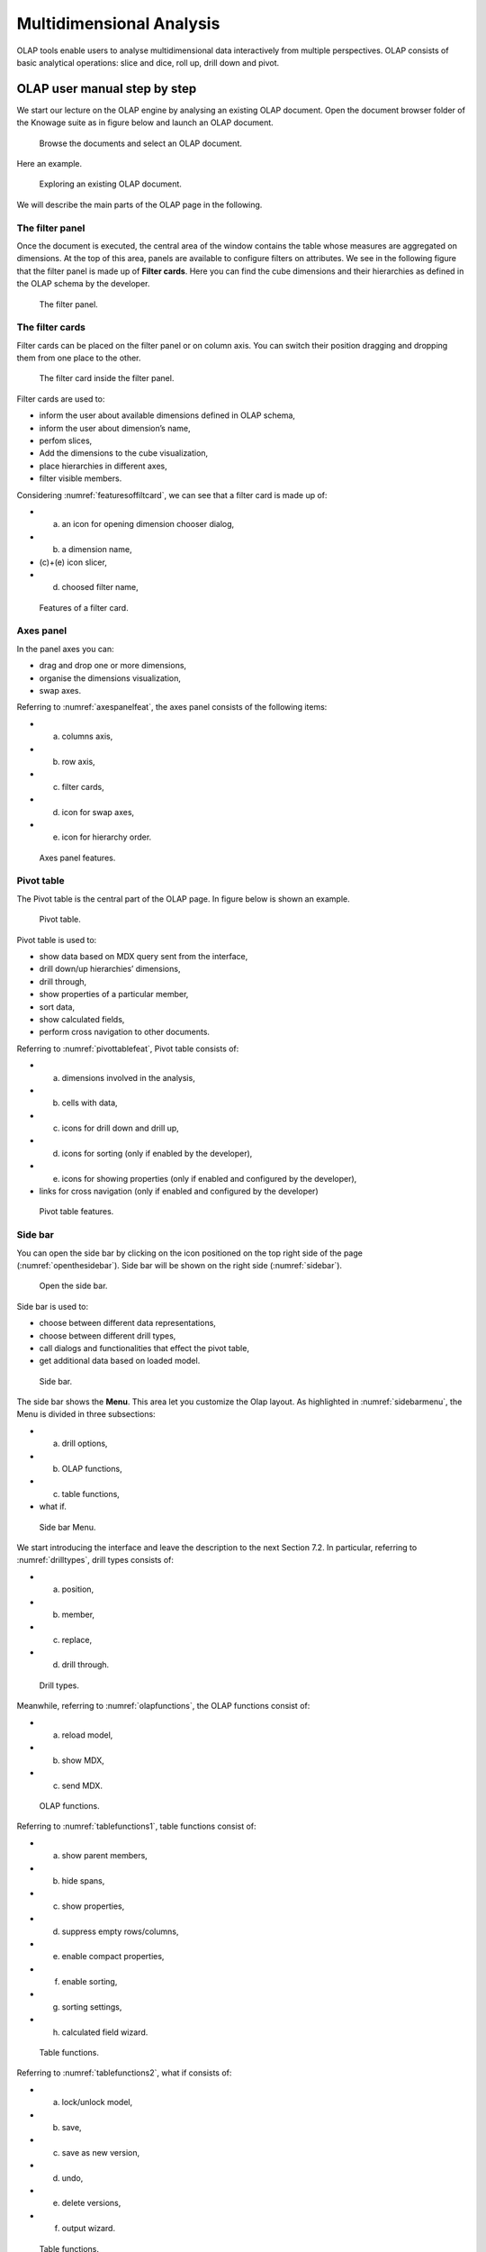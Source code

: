 Multidimensional Analysis
=========================

OLAP tools enable users to analyse multidimensional data interactively from multiple perspectives. OLAP consists of basic analytical operations: slice and dice, roll up, drill down and pivot.

OLAP user manual step by step
-------------------------------

We start our lecture on the OLAP engine by analysing an existing OLAP document. Open the document browser folder of the Knowage suite as in figure below and launch an OLAP document.

.. figure:: media/image134.png

    Browse the documents and select an OLAP document.

Here an example.

.. figure:: media/image135.png

      Exploring an existing OLAP document.

We will describe the main parts of the OLAP page in the following.

The filter panel
~~~~~~~~~~~~~~~~

Once the document is executed, the central area of the window contains the table whose measures are aggregated on dimensions. At the top of this area, panels are available to configure filters on attributes. We see in the following figure that the filter panel is made up of **Filter cards**. Here you can find the cube dimensions and their hierarchies as defined in the OLAP schema by the developer.

.. figure:: media/image136.png

    The filter panel.

The filter cards
~~~~~~~~~~~~~~~~

Filter cards can be placed on the filter panel or on column axis. You can switch their position dragging and dropping them from one place to the other.

.. figure:: media/image137.png

    The filter card inside the filter panel.

Filter cards are used to:

-  inform the user about available dimensions defined in OLAP schema,
-  inform the user about dimension’s name,
-  perfom slices,
-  Add the dimensions to the cube visualization,
-  place hierarchies in different axes,
-  filter visible members.

Considering :numref:`featuresoffiltcard`, we can see that a filter card is made up of:

- (a) an icon for opening dimension chooser dialog,
- (b) a dimension name,
- (c)+(e) icon slicer,
- (d) choosed filter name,

.. _featuresoffiltcard:
.. figure:: media/image138.png

    Features of a filter card.

Axes panel
~~~~~~~~~~

In the panel axes you can:

-  drag and drop one or more dimensions,
-  organise the dimensions visualization,
-  swap axes.

Referring to :numref:`axespanelfeat`, the axes panel consists of the following items:

-  (a) columns axis,
-  (b) row axis,
-  (c) filter cards,
-  (d) icon for swap axes,
-  (e) icon for hierarchy order.

.. _axespanelfeat:
.. figure:: media/image140.png

    Axes panel features.

Pivot table
~~~~~~~~~~~

The Pivot table is the central part of the OLAP page. In figure below is shown an example. 

.. figure:: media/image141.png

    Pivot table.

Pivot table is used to:

-  show data based on MDX query sent from the interface,
-  drill down/up hierarchies’ dimensions,
-  drill through,
-  show properties of a particular member,
-  sort data,
-  show calculated fields,
-  perform cross navigation to other documents.


Referring to :numref:`pivottablefeat`, Pivot table consists of:

-  (a) dimensions involved in the analysis,
-  (b) cells with data,
-  (c) icons for drill down and drill up,
-  (d) icons for sorting (only if enabled by the developer),
-  (e) icons for showing properties (only if enabled and configured by the developer),
-  links for cross navigation (only if enabled and configured by the developer)

.. _pivottablefeat:
.. figure:: media/image142.png

    Pivot table features.

Side bar
~~~~~~~~

You can open the side bar by clicking on the icon positioned on the top right side of the page (:numref:`openthesidebar`). Side bar will be shown on the right side (:numref:`sidebar`).

.. _openthesidebar:
.. figure:: media/image143.png

    Open the side bar.

Side bar is used to:

-  choose between different data representations,
-  choose between different drill types,
-  call dialogs and functionalities that effect the pivot table,
-  get additional data based on loaded model.

.. _sidebar:
.. figure:: media/image144.png

    Side bar.

The side bar shows the **Menu**. This area let you customize the Olap layout. As highlighted in :numref:`sidebarmenu`, the Menu is divided in three subsections:

-  (a) drill options,
-  (b) OLAP functions,
-  (c) table functions, 
-  what if.

.. _sidebarmenu:
.. figure:: media/image145.png

    Side bar Menu.

We start introducing the interface and leave the description to the next Section 7.2. In particular, referring to :numref:`drilltypes`, drill types consists of:

-  (a) position,
-  (b) member,
-  (c) replace,
-  (d) drill through.

.. _drilltypes:
.. figure:: media/image146.png

    Drill types.

Meanwhile, referring to :numref:`olapfunctions`, the OLAP functions consist of:

-  (a) reload model,
-  (b) show MDX,
-  (c) send MDX.

.. _olapfunctions:
.. figure:: media/image147.png

    OLAP functions.

Referring to :numref:`tablefunctions1`, table functions consist of:

-  (a) show parent members,
-  (b) hide spans,
-  (c) show properties,
-  (d) suppress empty rows/columns,
-  (e) enable compact properties,
-  (f) enable sorting,
-  (g) sorting settings,
-  (h) calculated field wizard.

.. _tablefunctions1:
.. figure:: media/image148.png

    Table functions.


Referring to :numref:`tablefunctions2`, what if consists of:

-  (a) lock/unlock model,
-  (b) save,
-  (c) save as new version,
-  (d) undo, 
- (e) delete versions, 
- (f) output wizard.

.. _tablefunctions2:
.. figure:: media/image149.png

    Table functions.


Functionalities
----------------

Placing hierarchies on axes
~~~~~~~~~~~~~~~~~~~~~~~~~~~

As we already told, the user can easily move a dimension from the filter bar to the axis or viceversa dragging and dropping it to the desired place.

Let us suppose we want to move a dimension from the filter panel to the columns axis. The steps are summarized in figure below

.. figure:: media/image150.png

    Move a hierarchy to the columns axis.

Vice versa, to move back the dimension from the columns axis to the filter panel the user must simply drag and drop the dimension from one place to the other as in the following figure.

.. figure:: media/image151.png

    Move a dimension from the columns axis to the filter panel.

Similarly, a dimension can be moved from the filter panel to the rows axis simply dragging and dropping it from one place to the other.

Swaping axes
~~~~~~~~~~~~

To swap axes the user should click on the icon |image151|. The user will get the outcome showed in figure below.

.. figure:: media/image153.png

    Swap axes.

Selecting different hierarchies on dimension
~~~~~~~~~~~~~~~~~~~~~~~~~~~~~~~~~~~~~~~~~~~~

If an OLAP schema is defined, the user can choose different hierarchies of the same dimension. The icon for opening the dialog is positioned on the top left corner of the filter card (if the dimension has more than one hierarchy). Select the hierarchies icon underlined below.

.. figure:: media/image154.png

    Hierarchies icon.

A pop up will be displayed. :numref:`hierarchiesdialogpopup` shows its characteristics. The window will present:

- (a) the dimension name,
- (b) name of selected hierarchies,
- (c) drop down list of available hierarchies,
- (d) save button,
- (e) cancel button.

.. _hierarchiesdialogpopup:
.. figure:: media/image155.png

    Hierarchies dialog pop up.

After selecting the hierarchy and saving user’s choice, that hierarchy will be used by the pivot table.

If the user re-opens the dialog window, he/she sees the selected hieararchies and has the chance to change it if needed to, as shown below.

.. figure:: media/image156.png

    Changing the hierarchies.

We give an example of the output when the hierarchy “Time” is selected in :numref:`timehierarchieshowsdays` and hierarchy “Time Weekly” in :numref:`timeweeklyhierarchyshowsweek`.

.. _timehierarchieshowsdays:
.. figure:: media/image159.png

     Time hierachy: the table shows days in the month.

.. _timeweeklyhierarchyshowsweek:
.. figure:: media/image160.png

    Time Weekly hierachy: table shows weeks in the month.

Slicing
~~~~~~~

The slicing operation consists in the analysis of a subset of a multi-dimensional array corresponding to a single value for one or more members of the dimensions. In order to perform this operation you need to drag and drop the dimesion of interest in the axis panel.  Then clicking on the filter icon choose the new single focus and apply it. Once concluded these steps the cube will show only the selected level of the dimension, while the others have been sliced out.

:numref:`dialogforslicerchoosing` shows the slicer option panel which consists of:

- (a) a dimension name,
- (b) a search input field,
- (c) a search button,
- (d) a show/hide siblings checkbox,
- (e) a member tree,
- (f) a selected member icon,
- (g) a highlighted member (result of searching), 
- (h) a save and a cancel buttons.

.. _dialogforslicerchoosing:
.. figure:: media/image161.png

    Dialog for slicer choosing.

In particular, it is possible to search for a member in three ways:

1. by browsing the member tree;

.. figure:: media/image162.png

   Browsing the member tree.

2. by typing member’s name or it’s part in the input field and clicking on the search button. The research will be possible if the user enters at least four letters. If the user wishes to include member’s siblings to the research, the checkbox (:numref:`dialogforslicerchoosing`, (d))needs to be checked;

.. figure:: media/image163.png

   Using the research box.

3. after the first research, if the user types some other member’s name before clicking on the search button, visible members whose        names contains a entered text will be highlighted.

.. figure:: media/image165.png

    Using the research box after a first investigation.

Once the selection has been saved, the users choice will affect the pivot table and the filter cards slicer name will rearrange.

Filtering
~~~~~~~~~

To filter dimension members in a pivot table, the user should click on a button (see :numref:`featuresoffiltcard`) located on the right side of dimension’s filter card placed in the filter area.

The procedure to search for a member using the filter dialog has no meaningful differences with the one described for the slicer chooser dialog. The pop up interface is the one showed below. After selecting a member, the user should click on the save button. The pivot table will display the changements. Otherwise click on the cancel button to discard changes.

.. figure:: media/image166.png

    Filter dialog.
    
.. figure:: media/image167.png

    Filter effects on pivot table.

Drill down and drill up
~~~~~~~~~~~~~~~~~~~~~~~

User can choose between drill types by clicking on one of the three buttons in the drill types section of the side bar (Figure 7.10). There are three drill types. In the following we give some details on them.

1. **Position**: this is the default drill type. Clicking on a drill down/drill up command will expand/collapse a pivot table with          child members of a member with that particular command. See below.

.. figure:: media/image168.png

     “Position” drill down.

2. **Member**: if the user wants to perform drill operation not only on one member per time but on all members of the same name and        level at the same time it is needed to select member drill type. See below.

.. figure:: media/image169.png

   Figure 7.31: “Member” drill down.

3. **Replace**: This option lets the user replace the parent member with his child member during drill down operation. To drill up the      user should click on the arrow icon next to the dimension name on which to perform operation. See figure below.

.. figure:: media/image170.png

    “Replace” drill down.

Drill through
~~~~~~~~~~~~~

To perform drill through operation the user needs first to select a cell, as in the following figure, on which to perform operations. Then clicking on the button for a drill through in the side bar, a dialog will open with results (this pop up could take some time to    open).

.. figure:: media/image171.png

    Drill thorugh option.

In particular, referring to :numref:`drillthoroughwindow`, drill though dialog consists of:

-  (a) a hierarchy menu,
-  (b) a table of values,
-  (c) a maximum rows drop down list,
-  (d) a pagination,
-  (e) a apply button,
-  (f) a export button,
-  (g) a cancel button.

.. _drillthoroughwindow:
.. figure:: media/image172.png

    Drill thorugh window.

The user must therefore select a cell, open the side bar and select the drill through item from the panel. A pop up will show up: here the user can choose the level of detail with which data will be displayed. The steps to follow are:

1. to click on hierarchy in hierarchy menu,

2. to check the checkbox of the level,

3. to click on the “Apply” button (after checking the checkbox, remember to click outside of the level list and then select apply).

The user can also select the maximum rows to load by choosing one of the options in the drop down list (see :numref:`drillthoroughwindow`, (c)). Finally, loaded data can be exported in csv format by clicking on the “Export” button.

Refreshing model
~~~~~~~~~~~~~~~~

To refresh a loaded model the user needs to click on the “Refresh” button available in the side bar panel. This action will clear the cash, load pivot table and the rest of data again.


Showing MDX
~~~~~~~~~~~

To show current mdx query user should click on show mdx button in the side bar. Figure below shows an example.

.. figure:: media/image173.png

     Showing MDX query example.


Sending MDX
~~~~~~~~~~~

If you want to execute an MDX query you need to:

-  click on send MDX button in the sidebar,
-  type a query in a text area of send MDX dialogs (Figure 7.36), 
-  click on the save button (Figure 7.36).

.. figure:: media/image174.png

   Figure 7.36: Sending MDX query example.

Result of the MDX query “should” appear in pivot table as in Figure 7.37. In fact, the user is responsable for entering *valid* MDX query.

   |image171|

   Figure 7.37: Sending MDX query example.


Showing parent members
~~~~~~~~~~~~~~~~~~~~~~

If a user wants to see additional information about members shown in the pivot table (for example: member’s hierarchy, level or parent member) he should click on a show parent members button in the side bar panel. The result will be visible in the pivot table. An example is shown in Figure 7.38 and Figure 7.39.

   |image172|

   Figure 7.38: Pivot table without the parent members mode.

   |image173|

   Figure 7.39: Pivot table after the parent members selection.

Hiding/showing spans
~~~~~~~~~~~~~~~~~~~~

To hide or show spans the user should click on show/hide spans button in the side bar. The result will be visible in pivot table as in Figure 7.40.

   |image174|

   Figure 7.40: Hide/show spans.

Showing properties
~~~~~~~~~~~~~~~~~~

In OLAP schema the XML member properties, if configured, could be represented in two possible ways:

1. as part of pivot table where a property values are placed in rows and columns. To get these values, the user needs to click on show      properties button in the side bar. Results will be shown in the pivot table;


   |image175|

   Figure 7.41: Show properties.

2. in a pop up as compact properties. To enable compact properties user should click on enable compact properties button in the side bar. In this way in all the cells of members Suppressing empty colunms/rows which has property set, a table icon appears. This icon lets the property pop up opens. Figure 7.42 shows an example.

   |image176|

   Figure 7.42: Show properties summarized in a pop up.

Suppressing empty colunms/rows
~~~~~~~~~~~~~~~~~~~~~~~~~~~~~~

To hide the empty rows and/or colums, if any, from pivot table the user can click on the “Suppress empty rows/colums” button in the side bar panel. An example is given in Figure 7.43.


   |image177|

   Figure 7.43: Suppressing empty colunms/rows.

   |image178|

   Figure 7.44: Member sorting.

Sorting
~~~~~~~

To enable member ordering the user must click on the “Enable sorting” button in the side bar panel. The command for sorting will appear next to the member’s name in the pivot table. In addition, the sorting command will show the members of “Measures” hieararchy or members that are crossjoined with them, as shown in Figure 7.44. 

To sort members the user needs to click on the sorting command |image179|, available next to each member of the pivot table. Note that the sorting criteria is ascending at first execution. If the user clicks on the sorting icon, criteria will change to descending and the result will be shown in pivot table.

To remove the sorting, the user just have to click on the icon again. To change sorting mode user should click on sorting settings button in the side bar. Referring to Figure 7.45, dialog sorting settings consists of:
   
   |image180|

   Figure 7.45: Sorting settings window.

-  (a) sorting modes:
-  (b) basic (by default),
-  (c) breaking,
-  (d) count,
-  (e) a number input field for count mode definition,
-  (f) a save button.

Note that “breaking mode” means that the hierarchy will be broken.

If the user selects “Count sorting” mode the top or last 10 members will be shown by default in the pivot table. Furthermore, the user can also define a custom number of members that should be shown. 

Calculated members and sets
~~~~~~~~~~~~~~~~~~~~~~~~~~~

Firstly we stress that to enable **Calculated fields** in your Olap document a proper button tag is needed in your Olap template. Such a tag is <BUTTON_CC visible="true"/>.

Once enabled, to create a calculated member/set the user should:

   |image181|

   Figure 7.46: Calculated member.

1. select a member of the pivot table, as in Figure 7.46, which will be the parent of the calculated member,

2. click on the “calculated field” button in the side bar panel: a “Select function” dialog will appear. The latter consists of            (refer to Figure 7.47):

   -  (a) a name input field,
   -  (b) an aggregation functions tab,
   -  (c) an arithmetic functions tab,
   -  (d) a temporal functions tab,
   -  (e) a custom functions tab,
   -  (f) a recent functions tab,
   -  (g) an available functions list,
   -  (h) ok and cancel buttons.

   |image182|

   Figure 7.47: Select function dialog.

The function definition used to create calculated members are read from the formula.xml file, located at: ROOT/resources/yourTennant/Olap folder. Functions are divided by few different tabs. In particular,\ **Tab Recent** contains calculated members and calculated sets created by user and saved in cookies. If there are no sets/members stored in the cookies, that tab will be empty. **Tab Custom** is where to define custom functions. These functions can be used to make really complex operations that are not part of predefined MDX functions. There you can use combination of few functions together or use operators for complex mathematical  calculations. They are also defined in formulas xml. If a specific tab doesn’t contain any formula, it will not be displayed. The “Name” field is mandatory, indeed the creation of a function without a name is forbidden. In **Recent tab**, the “Name” field is hidden for  Figure 7.48 provides an example of edited formula in the formulas.xml file.

   |image183|

   Figure 7.48: Example of one formula inside of formulas xml.

3. Select a function and enter a calculated member/set name and click on “Ok”. A dialog for arguments defintion will show up, as shown in Figure 7.49. This is made up of the following elements:

- (a) selected function name,
- (b) function description,
- (c) text input fields for argument expression,
- (d) expected MDX expression return type,
- (e) argument’s MDX expression description,
- (f) open saved button, 
- (g) select from table button,
- (h) ok and cancel buttons.

   |image184|

   Figure 7.49: Argument defintion dialog.

In particular, to input MDX expression argument, the user has three options, listed in the following.

1. Type it manually (for advance users).

2. Select members from the pivot table: to select a members that are going to be included in a set, the user should (see Figure 7.50):

   -  click on select from table button,
   -  click on members in a pivot table,
   -  click ok in dialog to finish selection.
   
      |image185|

   Figure 7.50: Selecting members.

The expression of selected members will be imported in text input fields for argument expression as Figure 7.51 shows.

   |image186|

   Figure 7.51: Expression of the selected members.

3. Import expression from saved calculated members or sets. To import calculated member/set, the user should:

   • Click on open saved button. Then the dialog of saved calculated members/sets will appear (Figure 7.52) and it consists of:

     -  a list of saved calculated members and sets,
     -  a calculated member/set name,
     -  calculated member/set return type is shown by round icon.
     
        |image187|
   
   Figure 7.52: Saved sets dialog.

   •  Click on calculated member/set. The expression of saved calculated member/set will be imported in text input fields for argument         expression, as highlighted in Figure 7.53.
   
   |image188|

   Figure 7.53: Expression of the saved/calculated member/set.

   •  After filling all the arguments of function, clicking on OK button will:

      -  add calculated member in a pivot table,
      -  save calculated set and it will be available for creation of other calculated member and sets.


In tab “Recent”, opening the “Select function” dialog the user can find a list of saved calculated member and sets which can be edited or deleted. Editing is done by clicking on one of them. 

   |image189|

   Figure 7.54: Edit a calculated member.

Deleting is done by Delete button as shown in Figure 7.54.

  .. include:: olapThumbinals.rst
